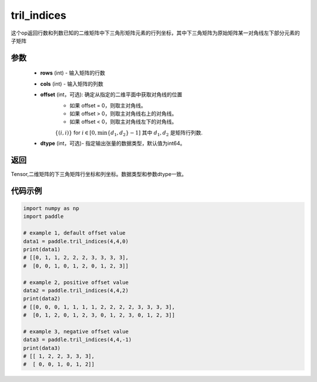 .. _cn_api_tensor_tril_indices:

tril_indices
-------------------------------

.. py:function:: paddle.tril_indices(rows, cols, offset=0, dtype=3)


这个op返回行数和列数已知的二维矩阵中下三角形矩阵元素的行列坐标，其中下三角矩阵为原始矩阵某一对角线左下部分元素的子矩阵

参数
:::::::::
    - **rows** (int) - 输入矩阵的行数
    - **cols** (int) - 输入矩阵的列数    
    - **offset** (int，可选): 确定从指定的二维平面中获取对角线的位置
            - 如果 offset = 0，则取主对角线。
            - 如果 offset > 0，则取主对角线右上的对角线。
            - 如果 offset < 0，则取主对角线左下的对角线。
            :math:`\{(i, i)\}` for :math:`i \in [0, \min\{d_{1}, d_{2}\} - 1]` 其中
            :math:`d_{1}, d_{2}` 是矩阵行列数.
    - **dtype** (int，可选)- 指定输出张量的数据类型，默认值为int64。

返回
:::::::::
Tensor,二维矩阵的下三角矩阵行坐标和列坐标。数据类型和参数dtype一致。


代码示例
:::::::::

..  code-block:: python

    import numpy as np
    import paddle
            
    # example 1, default offset value
    data1 = paddle.tril_indices(4,4,0)
    print(data1)
    # [[0, 1, 1, 2, 2, 2, 3, 3, 3, 3], 
    #  [0, 0, 1, 0, 1, 2, 0, 1, 2, 3]]

    # example 2, positive offset value
    data2 = paddle.tril_indices(4,4,2)
    print(data2)
    # [[0, 0, 0, 1, 1, 1, 1, 2, 2, 2, 2, 3, 3, 3, 3], 
    #  [0, 1, 2, 0, 1, 2, 3, 0, 1, 2, 3, 0, 1, 2, 3]]

    # example 3, negative offset value
    data3 = paddle.tril_indices(4,4,-1)
    print(data3)
    # [[ 1, 2, 2, 3, 3, 3],
    #  [ 0, 0, 1, 0, 1, 2]]

